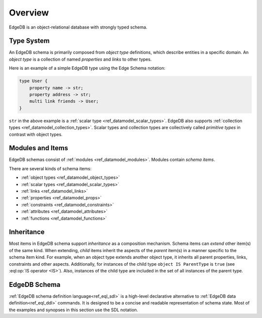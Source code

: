 .. _ref_datamodel_overview:

========
Overview
========

EdgeDB is an object-relational database with strongly typed schema.


.. _ref_datamodel_typesystem:

Type System
===========

An EdgeDB schema is primarily composed from *object type* definitions, which
describe entities in a specific domain.  An *object type* is a collection
of named *properties* and *links* to other types.

Here is an example of a simple EdgeDB type using the Edge Schema notation:

.. code-block:: sdl

    type User {
        property name -> str;
        property address -> str;
        multi link friends -> User;
    }

``str`` in the above example is a
:ref:`scalar type <ref_datamodel_scalar_types>`.  EdgeDB also supports
:ref:`collection types <ref_datamodel_collection_types>`.  Scalar
types and collection types are collectively called *primitive types* in
contrast with object types.


Modules and Items
=================

EdgeDB schemas consist of :ref:`modules <ref_datamodel_modules>`.  Modules
contain *schema items*.

There are several kinds of schema items:

* :ref:`object types <ref_datamodel_object_types>`
* :ref:`scalar types <ref_datamodel_scalar_types>`
* :ref:`links <ref_datamodel_links>`
* :ref:`properties <ref_datamodel_props>`
* :ref:`constraints <ref_datamodel_constraints>`
* :ref:`attributes <ref_datamodel_attributes>`
* :ref:`functions <ref_datamodel_functions>`


.. _ref_datamodel_inheritance:

Inheritance
===========

Most items in EdgeDB schema support *inheritance* as a composition mechanism.
Schema items can *extend* other item(s) of the same kind.  When extending,
*child* items inherit the aspects of the *parent* item(s) in a manner specific
to the schema item kind.  For example, when an object type extends another
object type, it inherits all parent properties, links, constraints and other
aspects.  Additionally, for instances of the child type
``object IS ParentType`` is ``true`` (see :eql:op:`IS operator <IS>`).  Also,
instances of the child type are included in the set of all instances of
the parent type.


EdgeDB Schema
=============

:ref:`EdgeDB schema definition language<ref_eql_sdl>` is a high-level
declarative alternative to :ref:`EdgeDB data definition<ref_eql_ddl>`
commands.  It is designed to be a concise and readable representation
of schema state.  Most of the examples and synopses in this section
use the SDL notation.
